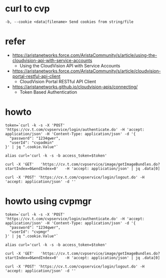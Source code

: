 * curl to cvp

#+BEGIN_SRC 
-b, --cookie <data|filename> Send cookies from string/file
#+END_SRC

* refer

- https://aristanetworks.force.com/AristaCommunity/s/article/using-the-cloudvision-api-with-service-accounts
  - Using the CloudVision API with Service Accounts
- https://aristanetworks.force.com/AristaCommunity/s/article/cloudvision-portal-restful-api-client
  - CloudVision Portal RESTful API Client
- https://aristanetworks.github.io/cloudvision-apis/connecting/
  - Token Based Authentication

* howto

#+BEGIN_SRC 
token=`curl -k -s -X 'POST' 'https://cv.t.com/cvpservice/login/authenticate.do' -H 'accept: application/json' -H 'Content-Type: application/json' -d '{
  "password": "1234qwer",
  "userId": "cvpadmin"
}' | jq ".cookie.Value"`

alias curl='curl -k -s -b access_token=$token'

curl -X 'GET'   'https://cv.t.com/cvpservice/image/getImageBundles.do?startIndex=0&endIndex=0'   -H 'accept: application/json' | jq .data[0]

curl -X 'POST' 'https://cv.t.com/cvpservice/login/logout.do' -H 'accept: application/json' -d ''
#+END_SRC

* howto using cvpmgr

#+BEGIN_SRC 
token=`curl -k -s -X 'POST' 'https://cv.t.com/cvpservice/login/authenticate.do' -H 'accept: application/json' -H 'Content-Type: application/json' -d '{
  "password": "1234qwer",
  "userId": "cvpmgr"
}' | jq ".cookie.Value"`

alias curl='curl -k -s -b access_token=$token'

curl -X 'GET'   'https://cv.t.com/cvpservice/image/getImageBundles.do?startIndex=0&endIndex=0'   -H 'accept: application/json' | jq .data[0]

curl -X 'POST' 'https://cv.t.com/cvpservice/login/logout.do' -H 'accept: application/json' -d ''
#+END_SRC
